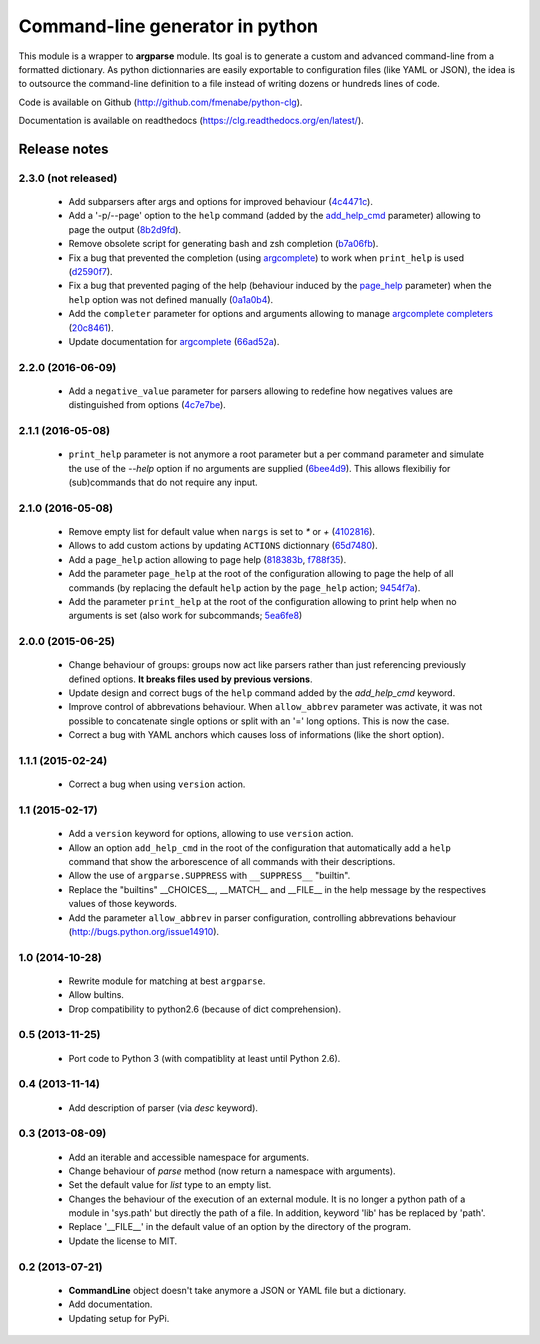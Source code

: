 Command-line generator in python
================================

.. image:: https://img.shields.io/pypi/l/clg.svg
		   :target: https://opensource.org/licenses/MIT
		   :alt: License

.. image:: https://img.shields.io/pypi/pyversions/clg.svg
           :target: https://pypi.python.org/pypi/clg
           :alt: Versions

.. image:: https://img.shields.io/pypi/v/clg.svg
           :target: https://pypi.python.org/pypi/clg
           :alt: PyPi

.. image:: https://img.shields.io/badge/github-repo-yellow.jpg
           :target: https://github.com/fmenabe/python-clg
           :alt: Code repo

.. image:: https://readthedocs.org/projects/clg/badge/?version=latest
           :target: http://clg.readthedocs.org/en/latest/
           :alt: Documentation

.. image:: https://landscape.io/github/fmenabe/python-clg/master/landscape.svg?style=flat
           :target: https://landscape.io/github/fmenabe/python-clg/master
           :alt: Code Health

.. image:: https://img.shields.io/pypi/dm/clg.svg
           :target: https://pypi.python.org/pypi/clg
           :alt: Downloads

This module is a wrapper to **argparse** module. Its goal is to generate a
custom and advanced command-line from a formatted dictionary. As python
dictionnaries are easily exportable to configuration files (like YAML or JSON),
the idea is to outsource the command-line definition to a file instead of
writing dozens or hundreds lines of code.

Code is available on Github (http://github.com/fmenabe/python-clg).

Documentation is available on readthedocs (https://clg.readthedocs.org/en/latest/).

Release notes
-------------
2.3.0 (not released)
~~~~~~~~~~~~~~~~~~~~
    * Add subparsers after args and options for improved behaviour
      (`4c4471c <https://github.com/fmenabe/python-clg/commit/4c4471c>`_).
    * Add a '-p/--page' option to the ``help`` command (added by the
      `add_help_cmd <https://clg.readthedocs.io/en/latest/configuration.html#add-help-cmd>`_
      parameter) allowing to page the output
      (`8b2d9fd <https://github.com/fmenabe/python-clg/commit/8b2d9fd>`_).
    * Remove obsolete script for generating bash and zsh completion
      (`b7a06fb <https://github.com/fmenabe/python-clg/commit/b7a06fb>`_).
    * Fix a bug that prevented the completion (using
      `argcomplete <http://argcomplete.readthedocs.io/en/latest/>`_) to work when
      ``print_help`` is used
      (`d2590f7 <https://github.com/fmenabe/python-clg/commit/d2590f7>`_).
    * Fix a bug that prevented paging of the help (behaviour induced by the
      `page_help <https://clg.readthedocs.io/en/latest/configuration.html#page-help>`_
      parameter) when the ``help`` option was not defined manually
      (`0a1a0b4 <https://github.com/fmenabe/python-clg/commit/0a1a0b4>`_).
    * Add the ``completer`` parameter for options and arguments allowing to manage
      `argcomplete completers
      <http://argcomplete.readthedocs.io/en/latest/#specifying-completers>`_
      (`20c8461 <https://github.com/fmenabe/python-clg/commit/20c8461>`_).
    * Update documentation for `argcomplete <http://argcomplete.readthedocs.io/en/latest/>`_
      (`66ad52a <https://github.com/fmenabe/python-clg/commit/66ad52a>`_).

2.2.0 (2016-06-09)
~~~~~~~~~~~~~~~~~~
    * Add a ``negative_value`` parameter for parsers allowing to redefine how
      negatives values are distinguished from options
      (`4c7e7be <https://github.com/fmenabe/python-clg/commit/4c7e7be>`_).

2.1.1 (2016-05-08)
~~~~~~~~~~~~~~~~~~
    * ``print_help`` parameter is not anymore a root parameter but a per command
      parameter and simulate the use of the `--help` option if no arguments are
      supplied (`6bee4d9 <https://github.com/fmenabe/python-clg/commit/6bee4d9>`_).
      This allows flexibiliy for (sub)commands that do not require any input.

2.1.0 (2016-05-08)
~~~~~~~~~~~~~~~~~~
    * Remove empty list for default value when ``nargs`` is set to *\** or *+*
      (`4102816 <https://github.com/fmenabe/python-clg/commit/4102816>`_).
    * Allows to add custom actions by updating ``ACTIONS`` dictionnary
      (`65d7480 <https://github.com/fmenabe/python-clg/commit/65d7480>`_).
    * Add a ``page_help`` action allowing to page help
      (`818383b <https://github.com/fmenabe/python-clg/commit/818383b>`_,
      `f788f35 <https://github.com/fmenabe/python-clg/commit/f788f35>`_).
    * Add the parameter ``page_help`` at the root of the configuration allowing
      to page the help of all commands (by replacing the default ``help`` action
      by the ``page_help`` action;
      `9454f7a <https://github.com/fmenabe/python-clg/commit/9454f7a>`_).
    * Add the parameter ``print_help`` at the root of the configuration
      allowing to print help when no arguments is set (also work for subcommands;
      `5ea6fe8 <https://github.com/fmenabe/python-clg/commit/5ea6fe8>`_)

2.0.0 (2015-06-25)
~~~~~~~~~~~~~~~~~~
    * Change behaviour of groups: groups now act like parsers rather than just
      referencing previously defined options. **It breaks files used by previous
      versions**.
    * Update design and correct bugs of the ``help`` command added by the
      *add_help_cmd* keyword.
    * Improve control of abbrevations behaviour. When ``allow_abbrev`` parameter
      was activate, it was not possible to concatenate single options or split
      with an '=' long options. This is now the case.
    * Correct a bug with YAML anchors which causes loss of informations (like
      the short option).

1.1.1 (2015-02-24)
~~~~~~~~~~~~~~~~~~
  * Correct a bug when using ``version`` action.

1.1 (2015-02-17)
~~~~~~~~~~~~~~~~
  * Add a ``version`` keyword for options, allowing to use ``version`` action.
  * Allow an option ``add_help_cmd`` in the root of the configuration that
    automatically add a ``help`` command that show the arborescence of all
    commands with their descriptions.
  * Allow the use of ``argparse.SUPPRESS`` with ``__SUPPRESS__`` "builtin".
  * Replace the "builtins" __CHOICES__, __MATCH__ and __FILE__ in the help
    message by the respectives values of those keywords.
  * Add the parameter ``allow_abbrev`` in parser configuration, controlling
    abbrevations behaviour (http://bugs.python.org/issue14910).

1.0 (2014-10-28)
~~~~~~~~~~~~~~~~
  * Rewrite module for matching at best ``argparse``.
  * Allow bultins.
  * Drop compatibility to python2.6 (because of dict comprehension).

0.5 (2013-11-25)
~~~~~~~~~~~~~~~~
  * Port code to Python 3 (with compatiblity at least until Python 2.6).

0.4 (2013-11-14)
~~~~~~~~~~~~~~~~
  * Add description of parser (via *desc* keyword).

0.3 (2013-08-09)
~~~~~~~~~~~~~~~~
  * Add an iterable and accessible namespace for arguments.
  * Change behaviour of *parse* method (now return a namespace with arguments).
  * Set the default value for *list* type to an empty list.
  * Changes the behaviour of the execution of an external module. It is no
    longer a python path of a module in 'sys.path' but directly the path of a
    file. In addition, keyword 'lib' has be replaced by 'path'.
  * Replace '__FILE__' in the default value of an option by the directory of the
    program.
  * Update the license to MIT.

0.2 (2013-07-21)
~~~~~~~~~~~~~~~~
  * **CommandLine** object doesn't take anymore a JSON or YAML file but a
    dictionary.
  * Add documentation.
  * Updating setup for PyPi.
